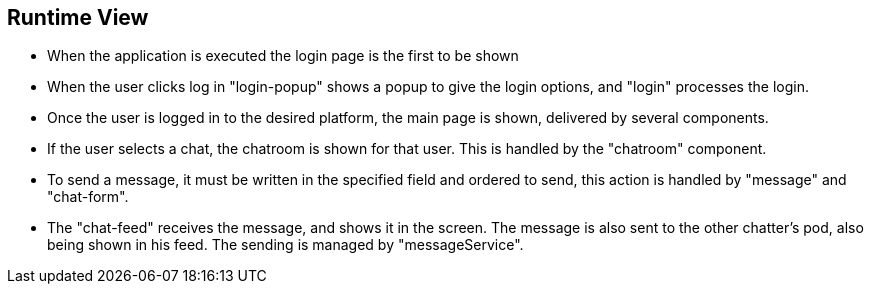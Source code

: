 [[section-runtime-view]]
== Runtime View

- When the application is executed the login page is the first to be shown
- When the user clicks log in "login-popup" shows a popup to give the login options, and "login" processes the login.
- Once the user is logged in to the desired platform, the main page is shown, delivered by several components.
- If the user selects a chat, the chatroom is shown for that user. This is handled by the "chatroom" component.
- To send a message, it must be written in the specified field and ordered to send, this action is handled by "message" and "chat-form".
- The "chat-feed" receives the message, and shows it in the screen. The message is also sent to the other chatter's pod, also being shown in his feed. The sending is managed by "messageService".
